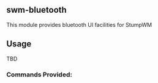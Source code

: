 ** swm-bluetooth
   This module provides bluetooth UI facilities for StumpWM

** Usage
   TBD

*** Commands Provided:
